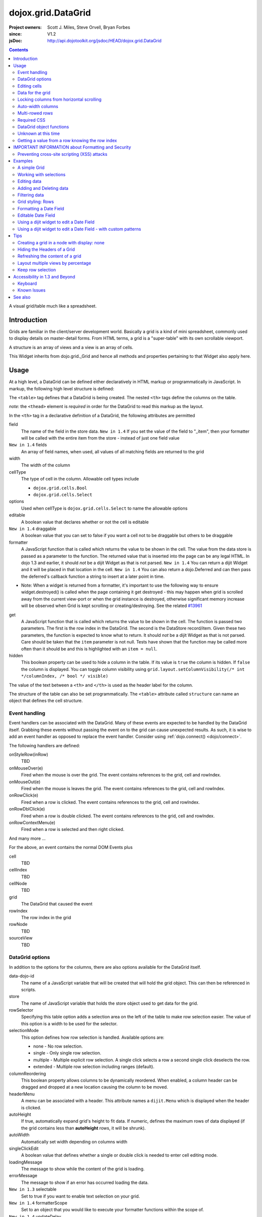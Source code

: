 .. _dojox/grid/DataGrid:

===================
dojox.grid.DataGrid
===================

:Project owners: Scott J. Miles, Steve Orvell, Bryan Forbes
:since: V1.2
:jsDoc: http://api.dojotoolkit.org/jsdoc/HEAD/dojox.grid.DataGrid

.. contents ::
   :depth: 2

A visual grid/table much like a spreadsheet.

Introduction
============

Grids are familiar in the client/server development world. Basically a grid is a kind of mini spreadsheet, commonly used to display details on master-detail forms. From HTML terms, a grid is a "super-table" with its own scrollable viewport.

.. code-example ::
 
  .. js ::

      dojo.require("dojox.grid.DataGrid");
      dojo.require("dojo.data.ItemFileWriteStore");
    
      dojo.ready(function(){
          /*set up data store*/
          var data = {
            identifier: 'id',
            items: []
          };
          var data_list = [
            { col1: "normal", col2: false, col3: 'But are not followed by two hexadecimal', col4: 29.91},
            { col1: "important", col2: false, col3: 'Because a % sign always indicates', col4: 9.33},
            { col1: "important", col2: false, col3: 'Signs can be selectively', col4: 19.34}
          ];
          var rows = 60;
          for(var i=0, l=data_list.length; i<rows; i++){
            data.items.push(dojo.mixin({ id: i+1 }, data_list[i%l]));
          }
          var store = new dojo.data.ItemFileWriteStore({data: data});
        
          /*set up layout*/
          var layout = [[
            {'name': 'Column 1', 'field': 'id', 'width': '100px'},
            {'name': 'Column 2', 'field': 'col2', 'width': '100px'},
            {'name': 'Column 3', 'field': 'col3', 'width': '200px'},
                    {'name': 'Column 4', 'field': 'col4', 'width': '150px'}
          ]];

          /*create a new grid:*/
          var grid = new dojox.grid.DataGrid({
              id: 'grid',
              store: store,
              structure: layout,
              rowSelector: '20px'},
            document.createElement('div'));

          /*append the new grid to the div*/
          dojo.byId("gridDiv").appendChild(grid.domNode);

          /*Call startup() to render the grid*/
          grid.startup();
      });

  .. html ::

    <div id="gridDiv"></div>

  .. css ::

        @import "{{baseUrl}}dojox/grid/resources/{{theme}}Grid.css";

        /*Grid need a explicit width/height by default*/
        #grid {
            width: 43em;
            height: 20em;
        }


A structure is an array of views and a view is an array of cells.

This Widget inherits from dojo.grid._Grid and hence all methods and properties pertaining to that Widget also apply here.


Usage
=====

At a high level, a DataGrid can be defined either declaratively in HTML markup or programmatically in JavaScript.  In markup, the following high level structure is defined:

.. html ::
  
  <table data-dojo-type="dojox.grid.DataGrid" >
    <thead>
      <tr>
        <th field="fieldName" width="200px">Column Name</th>
        <th field="fieldName" width="200px">Column Name</th>
      </tr>
    </thead>
  </table>

The ``<table>`` tag defines that a DataGrid is being created.  The nested ``<th>`` tags define the columns on the table.

*note:* the ``<thead>`` element is *required* in order for the DataGrid to read this markup as the layout.

In the ``<th>`` tag in a declarative definition of a DataGrid, the following attributes are permitted

field
  The name of the field in the store data.  ``New in 1.4`` If you set the value of the field to "_item", then your formatter will be called with the entire item from the store - instead of just one field value
``New in 1.4`` fields
  An array of field names, when used, all values of all matching fields are returned to the grid
width
  The width of the column
cellType
  The type of cell in the column.  Allowable cell types include

  * ``dojox.grid.cells.Bool``
  * ``dojox.grid.cells.Select``

options
  Used when cellType is ``dojox.grid.cells.Select`` to name the allowable options
editable
  A boolean value that declares whether or not the cell is editable
``New in 1.4`` draggable
  A boolean value that you can set to false if you want a cell not to be draggable but others to be draggable
formatter
  A JavaScript function that is called which returns the value to be shown in the cell.  The value from the data store is passed as a parameter to the function.  The returned value that is inserted into the page can be any legal HTML.  In dojo 1.3 and earlier, it should *not* be a dijit Widget as that is not parsed.  ``New in 1.4`` You can return a dijit Widget and it will be placed in that location in the cell.  ``New in 1.4`` You can also return a dojo.Deferred and can then pass the deferred's callback function a string to insert at a later point in time.

- Note: When a widget is returned from a formatter, it's important to use the following way to ensure widget.destroyed() is called when the page containing it get destroyed - this may happen when grid is scrolled away from the current view-port or when the grid instance is destroyed, otherwise significant memory increase will be observed when Grid is kept scrolling or creating/destroying. See the related `#13961 <http://bugs.dojotoolkit.org/ticket/13961>`_

.. js ::
  
  function formatter(){
      var w = new dijit.form.Button({...});
      w._destroyOnRemove = true;
      return w;
  }


get
  A JavaScript function that is called which returns the value to be shown in the cell.  The function is passed two parameters.  The first is the row index in the DataGrid.  The second is the DataStore record/item.  Given these two parameters, the function is expected to know what to return.  It should *not* be a dijit Widget as that is not parsed.  Care should be taken that the ``item`` parameter is not null.  Tests have shown that the function may be called more often than it should be and this is highlighted with an ``item = null``.
hidden
  This boolean property can be used to hide a column in the table.  If its value is ``true`` the column is hidden.  If ``false`` the column is displayed. You can toggle column visibility using ``grid.layout.setColumnVisibility(/* int */columnIndex, /* bool */ visible)``

The value of the text between a ``<th>`` and ``</th>`` is used as the header label for the column.

The structure of the table can also be set programmatically.  The ``<table>`` attribute called ``structure`` can name an object that defines the cell structure.

Event handling
--------------
Event handlers can be associated with the DataGrid.  Many of these events are expected to be handled by the DataGrid itself.  Grabbing these events without passing the event on to the grid can cause unexpected results.  As such, it is wise to add an event handler as opposed to replace the event handler.   Consider using :ref:`dojo.connect() <dojo/connect>`.

The following handlers are defined:

onStyleRow(inRow)
   TBD
onMouseOver(e)
   Fired when the mouse is over the grid.  The event contains references to the grid, cell and rowIndex.
onMouseOut(e)
   Fired when the mouse is leaves the grid.  The event contains references to the grid, cell and rowIndex.
onRowClick(e)
   Fired when a row is clicked.  The event contains references to the grid, cell and rowIndex.
onRowDblClick(e)
   Fired when a row is double clicked.  The event contains references to the grid, cell and rowIndex.
onRowContextMenu(e)
   Fired when a row is selected and then right clicked.

And many more ...

For the above, an event contains the normal DOM Events plus

cell
  TBD
cellIndex
  TBD
cellNode
  TBD
grid
  The DataGrid that caused the event
rowIndex
  The row index in the grid
rowNode
  TBD
sourceView
  TBD



DataGrid options
----------------
In addition to the options for the columns, there are also options available for the DataGrid itself.

data-dojo-id
  The name of a JavaScript variable that will be created that will hold the grid object.  This can then be referenced in scripts.
store
  The name of JavaScript variable that holds the store object used to get data for the grid.
rowSelector
  Specifying this table option adds a selection area on the left of the table to make row selection easier.  The value of this option is a width to be used for the selector.
selectionMode
  This option defines how row selection is handled.  Available options are:

  * none - No row selection.
  * single - Only single row selection.
  * multiple - Multiple explicit row selection.  A single click selects a row a second single click deselects the row.
  * extended - Multiple row selection including ranges (default).

columnReordering
  This boolean property allows columns to be dynamically reordered.  When enabled, a column header can be dragged and dropped at a new location causing the column to be moved.
headerMenu
  A menu can be associated with a header.  This attribute names a ``dijit.Menu`` which is displayed when the header is clicked.
autoHeight
  If true, automatically expand grid's height to fit data. If numeric, defines the maximum rows of data displayed (if the grid contains less than **autoHeight** rows, it will be shrunk).
autoWidth
  Automatically set width depending on columns width
singleClickEdit
  A boolean value that defines whether a single or double click is needed to enter cell editing mode.
loadingMessage
  The message to show while the content of the grid is loading.
errorMessage
  The message to show if an error has occurred loading the data.
``New in 1.3`` selectable
  Set to true if you want to enable text selection on your grid.
``New in 1.4`` formatterScope
  Set to an object that you would like to execute your formatter functions within the scope of.
``New in 1.4`` updateDelay
  A value, in milliseconds (default 1) to delay updates when receiving notifications from a datastore.  Set to 0 to update your grid immediately.  A larger value will result in a more performant grid when there are lots of datastore notifications happening, but there will be significant lag time in the update on-screen.  The default value of 1 will basically re-render changes once the browser is idle.
``New in 1.4`` initialWidth
  A CSS string value to use for autoWidth grids as their initial width.  If not set, it defaults to the sum width of all columns.  If set, it overrides any values passed to the grid via css or the html style parameter on the source node.
``New in 1.3.2`` escapeHTMLInData
  This will escape HTML brackets from the data to prevent HTML from user-inputted data being rendered with may contain JavaScript and result in XSS attacks. This is true by default, and it is recommended that it remain true. Setting this to false will allow data to be displayed in the grid without filtering, and should be only used if it is known that the data won't contain malicious scripts. If HTML is needed in grid cells, it is recommended that you use the formatter function to generate the HTML (the output of formatter functions is not filtered, even with escapeHTMLInData set to true). Setting this to false can be done:

.. js ::
  
  <table data-dojo-type="dojox.grid.DataGrid" data-dojo-props="escapeHTMLInData:false" ...>

Editing cells
-------------
A cell can be defined as editable by setting its ``editable`` flag to be ``true``.  In the markup, this is achieved by adding the attribute ``editable="true"`` to the ``<th>`` definition.

If a cell is editable and no ``cellType`` is supplied, then double clicking on the cell will provide an in-place text editor to change its value.

If the type of the cell is a boolean, then its value is displayed as either the string ``true`` or ``false``.  If a check box is desired, setting the ``cellType`` to be ``dojox.grid.cells.Bool`` and marking it as editable will make a checkbox appear.

If the cell type is defined to be ``dojox.grid.cells.Select`` then a combo-box/pulldown is available showing allowable options.

.. Question: How to make a checkbox appear when we don't want the cell to be editable?

Data for the grid
-----------------
Data for the grid comes from a data store.  The data can be specified declaratively using the ``store="name"`` attribute where ``name`` is the name of a global JavaScript object that represents a DataStore.  This could previously have been created as follows:

.. html ::
  
  <span data-dojo-type="dojo.data.ItemFileWriteStore"
     data-dojo-id="myStore" data-dojo-props="url:'/myData.json'">
  </span>

Programmatically, a store can be assigned to a DataGrid with the ``setStore(myStore)`` method call.

It should be noted that as of grid 1.3.1, the grid searched your datastore and converts all < to &lt; to avoid a cross-site scripting attack. Site developers who can guarantee that their data is safe can add a formatter function to convert all &lt; back to < if they need the datastore information parsed by the browser.


Locking columns from horizontal scrolling
-----------------------------------------
A set of columns can be *locked* to prevent them from scrolling horizontally while allows other columns to continue to scroll.  To achieve this, the ``<colgroup>`` tags can be inserted before the ``<thead>`` tag.  For example, if a DataGrid has four columns, the following will lock the first column but allow the remaining columns the ability to scroll horizontally:

.. html ::
  
  <colgroup span="1" noscroll="true"></colgroup>
  <colgroup span="3"></colgroup>

Auto-width columns
------------------
Columns with width="auto" are not fully supported, and do not work in all cases.  In addition, they are poorly performant.

The main reason for this is the "dynamic" nature of the grid itself.  The grid needs to start laying itself out *before* it has any data - so it does not have a way to "know" how wide to draw the columns - because we don't have the data.  Depending on the browser, we are able to make a "best guess" - but it doesn't work in all situations.

It is strongly suggested that users move away from using width="auto" columns.  We are even considering deprecating their use in upcoming releases of the grid.

The only way that we are able to support width="auto" is to:
  1. require that all data be present (so we can figure out the "widest" value for the column)
  2. render all data at once (so that we are sure we have rendered the "widest" value)
  3. render the grid twice (once to lay out the values and calculate the widest one - another time to actually set all the widths to the width of the widest value)

Each of these greatly hurts the grid - and in reality is not feasible.  #1 would mean that you are unable to use stores such as JsonRestStore or QueryReadStore with a grid.  #2 will really impact your performance...because it throws away all the benefits of incremental rendering and virtual scrolling...you'll never be able to have million-row grids like you can right now.  #3 is bad - especially in combination with #2 - since, in effect, it will take twice as long to display your grid...and you will get "flickering" - that is, you will see it render once with different cell widths, and then it will redraw again.

Again - don't use width="auto".  It's very much not recommended, and will not be supported in the future.


Multi-rowed *rows*
------------------
We are used to a row in a table being a single line of data.  DataGrid provides the ability for a single logical row to contain multiple lines of data.  This can be achieved by adding additional ``<tr>`` tags into the DataGrid declaration.

For example:

.. js ::
  
  <table data-dojo-type="dojox.grid.DataGrid" data-dojo-props="store:myTestStore" style="width: 800px; height: 300px;">
    <thead>
      <tr>
        <th field="A" width="200px">Col1</th>
        <th field="B" width="200px">Col2</th>
        <th field="C" width="200px">Col3</th>
      </tr>
      <tr>
        <th field="D" colspan="3">Col4</th>
      </tr>
    </thead>
  </table>

Results in a grid with columns A, B and C and a fourth *column* called D which exists on the same row of data.

Required CSS
------------
Some style sheets supplied with the Dojo distribution are required:

.. css ::
  
    @import "/dojox/grid/resources/Grid.css";
    @import "/dojox/grid/resources/{{theme}}Grid.css";

    .dojoxGrid table {
      margin: 0;
    }


DataGrid object functions
-------------------------

getItem(idx)
  Returns the store ``item`` at the given row index.
getItemIndex(item)
  Returns the row index for the given store ``item``.
setStore
  TBD
setQuery
  TBD
setItems
  TBD
filter
  TBD
sort
  TBD
sortInfo
  A numerical value indicating what column should be sorted in the grid.  e.g. "1" would mean "first column, ascending order.  "-2" would mean "second column, descending order".  Note that this replaces the alternative approach of providing queryOptions to the store's fetch() invocation.  Defined on dojox.grid._Grid.
canSort
  canSort is called by the grid to determine if each column should be sortable.  It takes a single integer argument representing the column index, which is positive for ascending order and negative for descending order, and should return true if that column should be sortable in that direction, and false if not.  For example, to only allow the second column to be sortable, in either direction: "function canSort(col){ return Math.abs(col) === 2; }"
getSortProps
  TBD
removeSelectedRows
  TBD


Unknown at this time
--------------------
Here are some undocumented (here) components:

* elasticView - An attribute on the table
* rowsPerPage - An attribute on the table
* query - An attribute on the table
* clientSort - An attribute on the table




Getting a value from a row knowing the row index
------------------------------------------------
Assuming that you know the row index and the name of the column whose value you wish to retrieve, you can obtain that value using the following snippet:

.. js ::
  
  var value = grid.store.getValue(grid.getItem(rowIndex), name);


IMPORTANT INFORMATION about Formatting and Security
===================================================

Preventing cross-site scripting (XSS) attacks
---------------------------------------------

To avoid cross-site scripting (XSS) attacks, the grid will escape any HTML data that comes from an external source (datastore).  This escaping also applies to any values that are returned from a custom get function on a cell.  If you would like to format your data using HTML, you should create a custom formatter function for the cell and apply your formatting there instead.

Site developers who can guarantee that their data is safe can add a formatter function to convert all &lt; back to < if they need the datastore information parsed by the browser.

Finally, you can use the escapeHTMLInData option - however, this is `VERY HIGHLY DISCOURAGED` as it opens your application up to XSS attacks.

Examples
========

The following examples are for the new Grid 1.2.

A simple Grid
-------------

This example shows how to create a simple Grid programmatically.

.. code-example ::
 
  .. js ::

      dojo.require("dojox.grid.DataGrid");
      dojo.require("dojo.data.ItemFileWriteStore");
    
      dojo.ready(function(){
          /*set up data store*/
          var data = {
            identifier: 'id',
            items: []
          };
          var data_list = [
            { col1: "normal", col2: false, col3: 'But are not followed by two hexadecimal', col4: 29.91},
            { col1: "important", col2: false, col3: 'Because a % sign always indicates', col4: 9.33},
            { col1: "important", col2: false, col3: 'Signs can be selectively', col4: 19.34}
          ];
          var rows = 60;
          for(var i=0, l=data_list.length; i<rows; i++){
            data.items.push(dojo.mixin({ id: i+1 }, data_list[i%l]));
          }
          var store = new dojo.data.ItemFileWriteStore({data: data});
        
          /*set up layout*/
          var layout = [[
            {'name': 'Column 1', 'field': 'id', 'width': '100px'},
            {'name': 'Column 2', 'field': 'col2', 'width': '100px'},
            {'name': 'Column 3', 'field': 'col3', 'width': '200px'},
                    {'name': 'Column 4', 'field': 'col4', 'width': '150px'}
          ]];

          /*create a new grid:*/
          var grid = new dojox.grid.DataGrid({
              id: 'grid',
              store: store,
              structure: layout,
              rowSelector: '20px'},
            document.createElement('div'));

          /*append the new grid to the div*/
          dojo.byId("gridDiv").appendChild(grid.domNode);

          /*Call startup() to render the grid*/
          grid.startup();
      });

  .. html ::

    <div id="gridDiv"></div>

  .. css ::

        @import "{{baseUrl}}dojox/grid/resources/{{theme}}Grid.css";

        /*Grid need a explicit width/height by default*/
        #grid {
            width: 43em;
            height: 20em;
        }

Note the grid.startup() command after constructing the DataGrid.  Earlier development
versions of DataGrid didn't require this but as of 1.2.0b1, you must call
startup() as you would with other dijits, or the grid will not render.

Working with selections
-----------------------

To get the current selected rows of the grid, you can use the method yourGrid.selection.getSelected(). You will get an array of the selected items. The following code shows an example:

.. code-example ::
 
  .. js ::

      dojo.require("dojox.grid.DataGrid");
      dojo.require("dojo.data.ItemFileWriteStore");
      dojo.require("dijit.form.Button");
    
      dojo.ready(function(){
          /*set up data store*/
          var data = {
            identifier: 'id',
            items: []
          };
          var data_list = [
            { col1: "normal", col2: false, col3: 'But are not followed by two hexadecimal', col4: 29.91},
            { col1: "important", col2: false, col3: 'Because a % sign always indicates', col4: 9.33},
            { col1: "important", col2: false, col3: 'Signs can be selectively', col4: 19.34}
          ];
          var rows = 60;
          for(var i=0, l=data_list.length; i<rows; i++){
            data.items.push(dojo.mixin({ id: i+1 }, data_list[i%l]));
          }
          var store = new dojo.data.ItemFileWriteStore({data: data});
        
          /*set up layout*/
          var layout = [[
            {'name': 'Column 1', 'field': 'id', 'width': '100px'},
            {'name': 'Column 2', 'field': 'col2', 'width': '100px'},
            {'name': 'Column 3', 'field': 'col3', 'width': '200px'},
                    {'name': 'Column 4', 'field': 'col4', 'width': '150px'}
          ]];

          /*create a new grid:*/
          grid = new dojox.grid.DataGrid({
              id: 'grid',
              store: store,
              structure: layout,
              rowSelector: '20px'},
            document.createElement('div'));

          /*append the new grid to the div*/
          dojo.byId("gridDiv").appendChild(grid.domNode);

          /*Call startup() to render the grid*/
          grid.startup();
      });

  .. html ::

       <p>
            Select a single row or multiple rows in the Grid (click on the Selector on the left side of each row).
            After that, a click on the Button "get all Selected Items" will show you each attribute/value of the
            selected rows.
       </p>

       <div id="gridDiv"></div>

       <p>
            <span data-dojo-type="dijit.form.Button">
                get all Selected Items
                <script type="dojo/method" data-dojo-event="onClick" data-dojo-args="evt">
                    /* Get all selected items from the Grid: */
                    var items = grid.selection.getSelected();
                    if(items.length){
                        /* Iterate through the list of selected items.
                           The current item is available in the variable
                           "selectedItem" within the following function: */
                        dojo.forEach(items, function(selectedItem){
                            if(selectedItem !== null){
                                /* Iterate through the list of attributes of each item.
                                   The current attribute is available in the variable
                                   "attribute" within the following function: */
                                dojo.forEach(grid.store.getAttributes(selectedItem), function(attribute){
                                    /* Get the value of the current attribute:*/
                                    var value = grid.store.getValues(selectedItem, attribute);
                                    /* Now, you can do something with this attribute/value pair.
                                       Our short example shows the attribute together
                                       with the value in an alert box, but we are sure, that
                                       you'll find a more ambitious usage in your own code:*/
                                    alert('attribute: ' + attribute + ', value: ' + value);
                                }); /* end forEach */
                            } /* end if */
                        }); /* end forEach */
                    } /* end if */
                </script>
            </span>
        </p>

  .. css ::

        @import "{{baseUrl}}dojox/grid/resources/{{theme}}Grid.css";

        /*Grid need a explicit width/height by default*/
        #grid {
            width: 43em;
            height: 15em;
        }


Grid 1.2 supports a new parameter "selectionMode" which allows you to control the behavior of the selection functionality:

'none'
  deactivates the selection functionality
'single'
  let the user select only one item at the same time
'multiple'
  let the user select more than one item at the same time. First click selects an item, second deselects it
'extended' (default)
  single click selects only the clicked item (deselecting any selected), Ctrl+click adds to selection, Shift+click add a range (behavior similar to select with ``multiple`` attribute set to ``multiple``)

Note that if you override ``onCellClick`` for whatever reason, selection won't work anymore, you should start your custom handler with ``this.inherited("onCellClick", arguments);`` to avoid issues.


Editing data
------------

Grid allows you to edit your data easily and send the changed values back to your server

First, you have to set a editor for each cell, you would like to edit:

.. code-example ::
 
  .. js ::

      dojo.require("dojox.grid.DataGrid");
      dojo.require("dojo.data.ItemFileWriteStore");
      dojo.require("dojox.grid.cells.dijit");
    
      dojo.ready(function(){
          /*set up data store*/
          var data = {
            identifier: 'id',
            items: []
          };
          var data_list = [
            { col1: "normal", col2: false, col3: 'But are not followed by two hexadecimal', col4: 29.91},
            { col1: "important", col2: false, col3: 'Because a % sign always indicates', col4: 9.33},
            { col1: "important", col2: false, col3: 'Signs can be selectively', col4: 19.34}
          ];
          var rows = 60;
          for(var i=0, l=data_list.length; i<rows; i++){
            data.items.push(dojo.mixin({ id: i+1 }, data_list[i%l]));
          }
          var store = new dojo.data.ItemFileWriteStore({data: data});

          /*set up layout*/
          var layout = [[
            {'name': 'Column 1', 'field': 'id', 'width': '100px'},
            {'name': 'Column 2', 'field': 'col2', 'width': '100px', editable: true, type: dojox.grid.cells.CheckBox,styles: 'text-align: center;'},
            {'name': 'Column 3', 'field': 'col3', 'width': '200px', editable: true},
                    {'name': 'Column 4', 'field': 'col4', 'width': '150px', editable: true}
          ]];

          /*create a new grid:*/
          var grid = new dojox.grid.DataGrid({
              id: 'grid',
              store: store,
              structure: layout,
              rowSelector: '20px'},
            document.createElement('div'));

          /*append the new grid to the div*/
          dojo.byId("gridDiv").appendChild(grid.domNode);

          /*Call startup() to render the grid*/
          grid.startup();
      });

  .. html ::

    <p class="info">
        This example shows how to make columns editable. Please double click any of column 2, column 3 or column 4 to change the cell value.
    </p>


    <div id="gridDiv"></div>

  .. css ::

        @import "{{baseUrl}}dojox/grid/resources/{{theme}}Grid.css";

        /*Grid need a explicit width/height by default*/
        #grid {
            width: 43em;
            height: 20em;
        }


Adding and Deleting data
------------------------

If you want to add (remove) data programmatically, you just have to add (remove) it from the underlying data store.
Since DataGrid is "DataStoreAware", changes made to the store will be reflected automatically in the DataGrid.

.. code-example ::
 
  .. js ::

      dojo.require("dojox.grid.DataGrid");
      dojo.require("dijit.form.Button");
      dojo.require("dojo.data.ItemFileWriteStore");
    
      dojo.ready(function(){
          /*set up data store*/
          var data = {
                    identifier: 'id',
            items: []
          };
          var data_list = [
            { col1: "normal", col2: false, col3: 'But are not followed by two hexadecimal', col4: 29.91},
            { col1: "important", col2: false, col3: 'Because a % sign always indicates', col4: 9.33},
            { col1: "important", col2: false, col3: 'Signs can be selectively', col4: 19.34}
          ];
          var rows = 5;
          for(i=0, l=data_list.length; i<rows; i++){
            data.items.push(dojo.mixin({ id: i+1 }, data_list[i%l]));
          }
          store = new dojo.data.ItemFileWriteStore({data: data});

          /*set up layout*/
          var layout = [[
            {'name': 'Column 1', 'field': 'id', 'width': '100px'},
            {'name': 'Column 2', 'field': 'col2', 'width': '100px'},
            {'name': 'Column 3', 'field': 'col3', 'width': '200px'},
                    {'name': 'Column 4', 'field': 'col4', 'width': '150px'}
          ]];

          /*create a new grid:*/
          grid = new dojox.grid.DataGrid({
              id: 'grid',
              store: store,
              structure: layout,
              rowSelector: '20px'},
            document.createElement('div'));

          /*append the new grid to the div*/
          dojo.byId("gridDiv").appendChild(grid.domNode);

          /*Call startup() to render the grid*/
          grid.startup();
      });

  .. html ::

    <p>
        This example shows, how to add/remove rows
    </p>
    <div id="gridDiv"></div>

    <p>
      <span data-dojo-type="dijit.form.Button">
          Add Row
          <script type="dojo/method" data-dojo-event="onClick" data-dojo-args="evt">
              /* set the properties for the new item: */
              var myNewItem = {id: (++i), col1: "Mediate", col2: true, col3: 'Newly added values', col4: 8888};
              /* Insert the new item into the store:*/
              store.newItem(myNewItem);
          </script>
      </span>
    
      <span data-dojo-type="dijit.form.Button">
          Remove Selected Rows
          <script type="dojo/method" data-dojo-event="onClick" data-dojo-args="evt">
              /* Get all selected items from the Grid: */
              var items = grid.selection.getSelected();
              if(items.length){
                  /* Iterate through the list of selected items.
                     The current item is available in the variable
                     "selectedItem" within the following function: */
                  dojo.forEach(items, function(selectedItem){
                      if(selectedItem !== null){
                          /* Delete the item from the data store: */
                          store.deleteItem(selectedItem);
                      } /* end if */
                  }); /* end forEach */
              } /* end if */
          </script>
      </span>
    </p>

  .. css ::

        @import "{{baseUrl}}dojox/grid/resources/{{theme}}Grid.css";

        /*Grid need a explicit width/height by default*/
        #grid {
            width: 43em;
            height: 15em;
        }


Filtering data
--------------

The Grid offers a filter() method, to filter data from the current query (client-side filtering).

.. code-example ::
 
  .. js ::

      dojo.require("dojox.grid.DataGrid");
      dojo.require("dijit.form.Button");
      dojo.require("dojo.data.ItemFileWriteStore");
    
      dojo.ready(function(){
          /*set up data store*/
          var data = {
            identifier: 'id',
            items: []
          };
          var data_list = [
            { col1: "normal", col2: false, col3: 'But are not followed by two hexadecimal', col4: 29.91},
            { col1: "important", col2: true, col3: 'Because a % sign always indicates', col4: 9.33},
            { col1: "important", col2: false, col3: 'Signs can be selectively', col4: 19.34}
          ];
          var rows = 60;
          for(var i=0, l=data_list.length; i<rows; i++){
            data.items.push(dojo.mixin({ id: i+1 }, data_list[i%l]));
          }
          var store = new dojo.data.ItemFileWriteStore({data: data});

          /*set up layout*/
          var layout = [[
            {'name': 'Column 1', 'field': 'id', 'width': '100px'},
            {'name': 'Column 2', 'field': 'col2', 'width': '100px'},
            {'name': 'Column 3', 'field': 'col3', 'width': '200px'},
                    {'name': 'Column 4', 'field': 'col4', 'width': '150px'}
          ]];

          /*create a new grid:*/
          grid = new dojox.grid.DataGrid({
              id: 'grid',
              store: store,
              structure: layout,
              rowSelector: '20px'},
            document.createElement('div'));

          /*append the new grid to the div*/
          dojo.byId("gridDiv").appendChild(grid.domNode);

          /*Call startup() to render the grid*/
          grid.startup();
      });

  .. html ::

    <p class="info">
        Click on the button "Filter" to filter the current data (only rows with Column 2 = true will be visible).<br />
        Click on the button "Show all" to remove the filter.
    </p>

    <div id="gridDiv"></div>

    <p>
    <span data-dojo-type="dijit.form.Button">
        Filter
        <script type="dojo/method" data-dojo-event="onClick" data-dojo-args="evt">
            /* Filter the movies from the data store: */
            grid.filter({col2: true});
        </script>
    </span>

    <span data-dojo-type="dijit.form.Button">
        Show all
        <script type="dojo/method" data-dojo-event="onClick" data-dojo-args="evt">
            /* reset the filter: */
            grid.filter({col2: '*'});
        </script>
    </span>
    </p>

  .. css ::

        @import "{{baseUrl}}dojox/grid/resources/{{theme}}Grid.css";

        /*Grid need a explicit width/height by default*/
        #grid {
            width: 43em;
            height: 15em;
        }


Grid styling: Rows
------------------

The DataGrid provides extension points which allows you to apply custom css classes or styles to a row, depending on different parameters.
To use it, you just have to override default behavior by yours.

.. code-example ::
 
  .. js ::

      dojo.require("dojox.grid.DataGrid");
      dojo.require("dojo.data.ItemFileWriteStore");
    
      dojo.ready(function(){
          /*set up data store*/
          var data = {
            identifier: 'id',
            items: []
          };
          var data_list = [
            { col1: "normal", col2: true, col3: 'But are not followed by two hexadecimal', col4: 29.91},
            { col1: "important", col2: false, col3: 'Because a % sign always indicates', col4: 9.33},
            { col1: "important", col2: true, col3: 'Signs can be selectively', col4: 19.34}
          ];
          var rows = 60;
          for(var i=0, l=data_list.length; i<rows; i++){
            data.items.push(dojo.mixin({ id: i+1 }, data_list[i%l]));
          }
          var store = new dojo.data.ItemFileWriteStore({data: data});

          /*set up layout*/
          var layout = [[
            {'name': 'Column 1', 'field': 'id', 'width': '150px'},
            {'name': 'Column 2', 'field': 'col2', 'width': '100px'},
            {'name': 'Column 3', 'field': 'col3', 'width': '200px'},
                    {'name': 'Column 4', 'field': 'col4', 'width': '150px'}
          ]];

          function myStyleRow(row){
             /* The row object has 4 parameters, and you can set two others to provide your own styling
                These parameters are :
                  -- index : the row index
                 -- selected: whether or not the row is selected
                 -- over : whether or not the mouse is over this row
                 -- odd : whether or not this row index is odd. */
             var item = grid.getItem(row.index);
             if(item){
                var type = store.getValue(item, "col2", null);
                if(!!type){
                    row.customStyles += "color:blue;";
                }
             }
             grid.focus.styleRow(row);
             grid.edit.styleRow(row);
          }

          /*create a new grid:*/
          grid = new dojox.grid.DataGrid({
              id: 'grid',
              store: store,
              structure: layout,
              onStyleRow: myStyleRow,
              rowSelector: '20px'},
            document.createElement('div'));

          /*append the new grid to the div*/
          dojo.byId("gridDiv").appendChild(grid.domNode);

          /*Call startup() to render the grid*/
          grid.startup();
      });

  .. html ::

    <div id="gridDiv"></div>

  .. css ::

        @import "{{baseUrl}}dojox/grid/resources/{{theme}}Grid.css";

        /*Grid need a explicit width/height by default*/
        #grid {
            width: 43em;
            height: 20em;
        }


Formatting a Date Field
-----------------------

Showing localized datetime data in grid is a very common requirement. Here's an example on how to do this using the formatter function, complete with localization.

.. code-example ::
  :width: 400
  :height: 300

  .. js ::

        dojo.require("dojo.data.ItemFileReadStore");
        dojo.require("dojox.grid.DataGrid");
        dojo.require("dojo.date.stamp");
        dojo.require("dojo.date.locale");
        
        dojo.ready(function(){
            function formatDate(datum){
                /* Format the value in store, so as to be displayed.*/
                var d = dojo.date.stamp.fromISOString(datum);
                return dojo.date.locale.format(d, {selector: 'date', formatLength: 'long'});
            }
            
            var layout = [
                {name: 'Index', field: 'id'},
                {name: 'Date', field: 'date', width: 10,
                    formatter: formatDate    /*Custom format, change the format in store. */
                }
            ];
        
            var store = new dojo.data.ItemFileReadStore({
                data: {
                    identifier: "id",
                    items: [
                        {id: 1, date: '2010-01-01'},
                        {id: 2, date: '2011-03-04'},
                        {id: 3, date: '2011-03-08'},
                        {id: 4, date: '2007-02-14'},
                        {id: 5, date: '2008-12-26'}
                    ]
                }
            });
            var grid = new dojox.grid.DataGrid({
                id: 'grid',
                store: store,
                structure: layout,
                autoWidth: true,
                autoHeight: true
            });
            grid.placeAt('gridContainer');
            grid.startup();
        });

  .. html ::

   <div id="gridContainer" style="width: 100%; height: 200px;"></div>

  .. css ::

    @import "{{baseUrl}}/dojo/resources/dojo.css";
    @import "{{baseUrl}}/dijit/themes/{{theme}}/{{theme}}.css";
    @import "{{baseUrl}}/dojox/grid/resources/{{theme}}Grid.css";


Editable Date Field
-------------------

Sometimes it's not enough to just show the datetime data, so here's another example on how to make the date field editable.
Note: In editing mode, the text box will show the data in store, which is ISO format in this case; and no validation is provided.

.. code-example ::
  :width: 400
  :height: 300

  .. js ::

        dojo.require("dojo.data.ItemFileWriteStore");
        dojo.require("dojox.grid.DataGrid");
        dojo.require("dojo.date.stamp");
        dojo.require("dojo.date.locale");


        dojo.ready(function(){
            function formatDate(datum){
                /* Format the value in store, so as to be displayed.*/
                var d = dojo.date.stamp.fromISOString(datum);
                return dojo.date.locale.format(d, {selector: 'date', formatLength: 'long'});
            }
            
            var layout = [
                {name: 'Index', field: 'id'},
                {name: 'Date', field: 'date', width: 10,
                    formatter: formatDate,    /*Custom format, change the format in store. */
                    editable: true    /*Editable cell, will show ISO format in a text box*/
                }
            ];
            var store = new dojo.data.ItemFileWriteStore({
                data: {
                    identifier: "id",
                    items: [
                        {id: 1, date: '2010-01-01'},
                        {id: 2, date: '2011-03-04'},
                        {id: 3, date: '2011-03-08'},
                        {id: 4, date: '2007-02-14'},
                        {id: 5, date: '2008-12-26'}
                    ]
                }
            });
            var grid = new dojox.grid.DataGrid({
                id: 'grid',
                store: store,
                structure: layout
            });
            grid.placeAt('gridContainer');
            grid.startup();
        });

  .. html ::

   <div id="gridContainer" style="width: 100%; height: 200px;"></div>

  .. css ::

    @import "{{baseUrl}}/dojo/resources/dojo.css";
    @import "{{baseUrl}}/dijit/themes/{{theme}}/{{theme}}.css";
    @import "{{baseUrl}}/dojox/grid/resources/{{theme}}Grid.css";


Using a dijit widget to edit a Date Field
-----------------------------------------

Using dijit.form.DateTextBox in editing mode will provide an improved user experience with easy date selection.  Like everything in Dijit, the user experience is localized and respects cultural conventions.  constraint is used to pass along properties to the DateTextBox widget.

.. code-example::
  :toolbar: themes, versions, dir
  :width: 400
  :height: 300

  .. js ::

        dojo.require("dojo.data.ItemFileWriteStore");
        dojo.require("dojox.grid.DataGrid");
        dojo.require("dojox.grid.cells.dijit");
        dojo.require("dojo.date.stamp");
        dojo.require("dojo.date.locale");
        
        dojo.ready(function(){
            function formatDate(datum){
                /*Format the value in store, so as to be displayed.*/
                var d = dojo.date.stamp.fromISOString(datum);
                return dojo.date.locale.format(d, {selector: 'date', formatLength: 'long'});
            }
        
            function getDateValue(){
                /*Override the default getValue function for dojox.grid.cells.DateTextBox*/
                return dojo.date.stamp.toISOString(this.widget.get('value'));
            }
        
            var layout = [
                {name: 'Index', field: 'id'},
                {name: 'Date', field: 'date', width: 10,
                    formatter: formatDate,    /*Custom format, change the format in store. */
                    editable: true,        /*Editable cell*/
                    type: dojox.grid.cells.DateTextBox, /*Use DateTextBox in editing mode*/
                    getValue: getDateValue,    /*Translate the value of DateTextBox to something the store can understand.*/
                    constraint: {formatLength: 'long'} /*Format the date value shown in DateTextBox*/
                }
            ];
            var store = new dojo.data.ItemFileWriteStore({
                data: {
                    identifier: "id",
                    items: [
                        {id: 1, date: '2010-01-01'},
                        {id: 2, date: '2011-03-04'},
                        {id: 3, date: '2011-03-08'},
                        {id: 4, date: '2007-02-14'},
                        {id: 5, date: '2008-12-26'}
                    ]
                }
            });
            var grid = new dojox.grid.DataGrid({
                id: 'grid',
                store: store,
                structure: layout
            });
            grid.placeAt('gridContainer');
            grid.startup();
        });

  .. html ::

   <div id="gridContainer" style="width: 100%; height: 200px;"></div>

  .. css ::

    @import "{{baseUrl}}/dojo/resources/dojo.css";
    @import "{{baseUrl}}/dijit/themes/{{theme}}/{{theme}}.css";
    @import "{{baseUrl}}/dojox/grid/resources/{{theme}}Grid.css";


Using a dijit widget to edit a Date Field - with custom patterns
----------------------------------------------------------------

Although ISO dates are recommended as a convenient and culturally neutral data format, the values in store may not be provided this way, so we have to parse them to convert them to Date objects.  Here the constraint object is also used to pass along a custom formatter to override the default cultural user behavior with a different display.

.. code-example::
  :toolbar: themes, versions, dir
  :width: 400
  :height: 300

  .. js ::

        dojo.require("dojo.data.ItemFileWriteStore");
        dojo.require("dojox.grid.DataGrid");
        dojo.require("dojox.grid.cells.dijit");
        dojo.require("dojo.date.locale");
        
        dojo.ready(function(){
            var storePattern = 'yyyy/MM/dd';
            var displayPattern = 'yyyy, MMMM, d';
        
            function formatDate(datum){
                /*Format the value in store, so as to be displayed.*/
                var d = dojo.date.locale.parse(datum, {selector: 'date', datePattern: storePattern});
                return dojo.date.locale.format(d, {selector: 'date', datePattern: displayPattern});
            }
        
            function getDateValue(){
                /*Override the default getValue function for dojox.grid.cells.DateTextBox*/
                return dojo.date.locale.format(this.widget.get('value'), {selector: 'date', datePattern: storePattern});
            }
        
            var layout = [
                {name: 'Index', field: 'id'},
                {name: 'Date', field: 'date', width: 10,
                    formatter: formatDate,    /*Custom format, change the format in store. */
                    editable: true,        /*Editable cell*/
                    type: dojox.grid.cells.DateTextBox,/*Use DateTextBox in editing mode*/
                    getValue: getDateValue,    /*Translate the value of DateTextBox to something the store can understand.*/
                    constraint: {datePattern: displayPattern}/*Format the date value shown in DateTextBox*/
                }
            ];
            var store = new dojo.data.ItemFileWriteStore({
                data: {
                    identifier: "id",
                    items: [
                        /*Not ISO format in store*/
                        {id: 1, date: '2010/01/01'},
                        {id: 2, date: '2011/03/04'},
                        {id: 3, date: '2011/03/08'},
                        {id: 4, date: '2007/02/14'},
                        {id: 5, date: '2008/12/26'}
                    ]
                }
            });
            var grid = new dojox.grid.DataGrid({
                id: 'grid',
                store: store,
                structure: layout
            });
            grid.placeAt('gridContainer');
            grid.startup();
        });

  .. html ::

   <div id="gridContainer" style="width: 100%; height: 200px;"></div>

  .. css ::

    @import "{{baseUrl}}/dojo/resources/dojo.css";
    @import "{{baseUrl}}/dijit/themes/{{theme}}/{{theme}}.css";
    @import "{{baseUrl}}/dojox/grid/resources/{{theme}}Grid.css";




Tips
====

Creating a grid in a node with display: none
--------------------------------------------

It is not possible to create a grid as a child of a node which is set to be not displayed (display: none).
If you need to do this though for some reason you can set the grid's visibility to "hidden" and its position off screen

Hiding the Headers of a Grid
----------------------------

You can hide the columns of a Grid by using normal css:

.. html ::
  
  .dojoxGrid-header { display:none; }


Refreshing the content of a grid
--------------------------------

There are times when you may wish to update the content of the grid. For example, a button on the screen may cause an xhrGet to retrieve a new set of information that you want to display in the table. The following code snippet can be used to update the grid:

.. js ::
  
  var newStore = new dojo.data.ItemFileReadStore({data: {... some data ...});
  var grid = dijit.byId("gridId");
  grid.setStore(newStore);


Layout multiple views by percentage
-----------------------------------

Percentages can be used with Grid layout for view or cell width, but there is one important precondition - explicit view widths are required in percentage, 'px' or 'em' in order to make the percentages work appropriately, e.g.

.. js ::
  
  var layout = [
     {width: '80%', // 1st view
     cells: [{name: 'Column 1', field: 'col1', width: "60%"}, {name: 'Column 2', field: 'col2', width: "40%"}]},
     {width: '20%', // 2nd view
     cells: [{name: 'Column 3', field: 'col3'}]}
  ];


Keep row selection
------------------

Keeping row selection across various actions e.g. sorting, filtering is a known limitation of Grid especially when used with a server side store, as items are emptied and newly fetch after sorting, and Grid is unconscious of the mapping between selected row index and the new items.

However, in Dojo 1.7, a new attribute named 'keepSelection' is added trying to make it work under some scenario, the 'keepSelection' attr can be applied to any Grid types including DataGrid, EnhancedGrid, TreeGrid or LazyTreeGrid e.g

.. html ::
  
  var grid = new dojox.grid.DataGrid({keepSelection: true}, div);

  var grid = new dojox.grid.EnhancedGrid({keepSelection: true}, div);

  var grid = new dojox.grid.TreeGrid({keepSelection: true}, div);

  var grid = new dojox.grid.LazyTreeGrid({keepSelection: true}, div);


But please note:

1. Key precondition - Store Identifier(id) is required since id is the only way to differentiate datastore items.

2. Known issue - it might not be accurate if some unloaded rows are selected by range(e.g.SHIFT + click)



Accessibility in 1.3 and Beyond
===============================

Keyboard
--------

==============================================    ===============================================
Action                                            Key
==============================================    ===============================================
Navigate into the grid                            The column header section and the data section are two separate tab stops in the grid. Press tab to put focus into the column header. With focus on a column header, press tab to set focus into the data portion of the grid. Focus will go to the data cell which last had focus in the grid or to the first data cell if focus had not been previously set into the grid in this session.
Navigate between column headers                   With focus on a column header, use the left and right arrow keys to move between column headers.
Navigate between data cells                       With focus on a data cell, use the left, right, up, down, pageup and pagedown arrow keys to move between data cells. The grid may load additional content as it is scrolled which may result in a delay.  Focus should appear on the appropriate cell once the data has completed loading.
Sort a column                                     With focus on a column header press the enter key to sort the column. Focus remains in the column header after the sort.
Edit a cell                                       If the cell is editable, pressing enter with focus on the cell will put it into edit mode.
Cancel edit mode                                  When a cell is being edited, pressing escape will cancel edit mode.
End edit mode                                     When a cell is being edited, pressing enter will accept the change and end edit mode.
Focus editable cells                              With focus on an editable cell, pressing tab will move focus to the next editable cell in editing mode.  Pressing shift-tab will move focus to the previous editable cell in editing mode.  Note there are still some issues when traversing row boundaries.
Invoke an onrowclick event                        If the grid row has an onrowclick event, it can be invoked by pressing enter with focus on a cell in the row.
Select a row                                      With focus on a cell in a row, press the space bar.
Select contiguous rows                            Select a row, hold down the shift key and arrow up or down to a new row, press the space bar to select the rows between the original row and the new row.
Select discontinuous rows                         Select a row,  hold down the control key and use the arrow keys to navigate to a new row,  continue holding the control key and press the space bar to add the new row to the selection.
Change column size (1.4)                          Set focus to a column header, hold shift+control and press the left or right arrow key so change the column size.
==============================================    ===============================================

Known Issues
------------

The basic DataGrid is accessible however, some advanced features are not.

Keyboard
~~~~~~~~

* There is no keyboard mechanism to change column size in 1.3. This was added in 1.4.
* Keyboard navigation does NOT skip hidden columns in 1.3. This was fixed in 1.4. Hidden columns are now skipped when arrowing through the column headers and data.
* There is no keyboard support for drag and drop. If you rely on drag and drop to reorder columns, you must provide an alternative keyboard mechanism (dialog box, context menu, etc.) to perform the same function.
* Tree Grids are not supported for Accessibility.
* Developers who add additional features via scripting, such as hidden rows, are responsible for the accessibility of the added feature(s).
* Invoking links within cells via the keyboard is not supported.

Screen Reader
~~~~~~~~~~~~~
The DojoX DataGrid is a complicated widget created via Scripting.  It has been enabled with `WAI-ARIA <http://www.w3.org/WAI/intro/aria>`_  properties, but unfortunately the current browsers (Firefox 3.5+ and IE 8) and screen readers (JAWS 11) do not fully support all of those properties.  Thus, information about the grid readonly, row selection and column sort status are not spoken by the screen reader.  There is still additional work on the part of the screen reader for information about row and column headers to be correctly spoken as the user traverses the data cells. Better support is expected in future versions of the browsers and screen readers and the Dojox DataGrid will be updated, as necessary, to take advantage of the additional ARIA support.


See also
========

* :ref:`dojox.grid.EnhancedGrid <dojox/grid/EnhancedGrid>`

  An enhanced version of the base grid, which extends it in numerous useful ways

* :ref:`dojox.grid.TreeGrid <dojox/grid/TreeGrid>`

  This grid offers support for collapsible rows and model-based (:ref:`dijit.tree.ForestStoreModel <dijit/tree/ForestStoreModel>`) structure

* :ref:`dojox.grid.LazyTreeGrid <dojox/grid/LazyTreeGrid>`

  An extended version of TreeGrid that can lazy load and virtual scroll nested levels of huge children rows.

* :ref:`Grid Plugin API <dojox/grid/pluginAPI>`

* :ref:`Demos on how to display and edit date value in grid cells <dojox/grid/griddate>`

* `Introducing the 1.2 DataGrid <http://www.sitepen.com/blog/2008/07/14/dojo-12-grid/>`_
* `New Features in Dojo Grid 1.2 <http://www.sitepen.com/blog/2008/10/22/new-features-in-dojo-grid-12/>`_
* `Dojo Grids: Diving Deeper <http://www.sitepen.com/blog/2007/11/13/dojo-grids-diving-deeper/>`_
* `Simple Dojo Grids <http://www.sitepen.com/blog/2007/11/06/simple-dojo-grids/>`_
* `Dojo Grid Widget Updated. Data Integration and Editing Improvements. <http://ajaxian.com/archives/dojo-grid-widget-updated-data-integration-and-editing-improvements>`_
